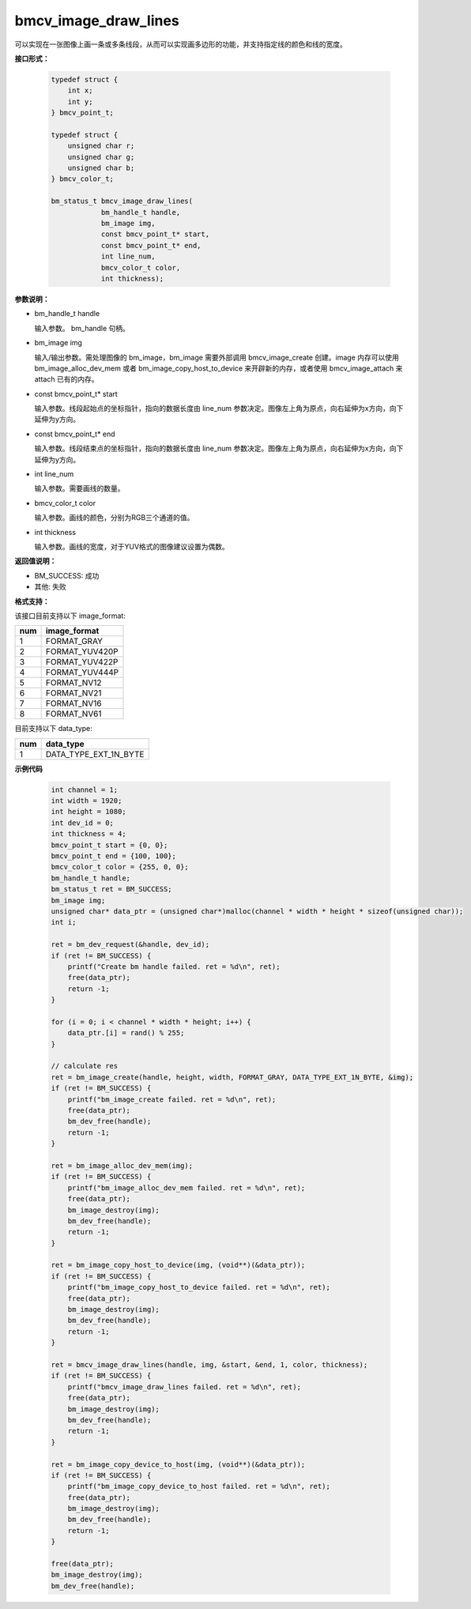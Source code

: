 bmcv_image_draw_lines
======================

可以实现在一张图像上画一条或多条线段，从而可以实现画多边形的功能，并支持指定线的颜色和线的宽度。


**接口形式：**

    .. code-block:: c

        typedef struct {
            int x;
            int y;
        } bmcv_point_t;

        typedef struct {
            unsigned char r;
            unsigned char g;
            unsigned char b;
        } bmcv_color_t;

        bm_status_t bmcv_image_draw_lines(
                    bm_handle_t handle,
                    bm_image img,
                    const bmcv_point_t* start,
                    const bmcv_point_t* end,
                    int line_num,
                    bmcv_color_t color,
                    int thickness);


**参数说明：**

* bm_handle_t handle

  输入参数。 bm_handle 句柄。

* bm_image img

  输入/输出参数。需处理图像的 bm_image，bm_image 需要外部调用 bmcv_image_create 创建。image 内存可以使用 bm_image_alloc_dev_mem 或者 bm_image_copy_host_to_device 来开辟新的内存，或者使用 bmcv_image_attach 来 attach 已有的内存。

* const bmcv_point_t* start

  输入参数。线段起始点的坐标指针，指向的数据长度由 line_num 参数决定。图像左上角为原点，向右延伸为x方向，向下延伸为y方向。

* const bmcv_point_t* end

  输入参数。线段结束点的坐标指针，指向的数据长度由 line_num 参数决定。图像左上角为原点，向右延伸为x方向，向下延伸为y方向。

* int line_num

  输入参数。需要画线的数量。

* bmcv_color_t color

  输入参数。画线的颜色，分别为RGB三个通道的值。

* int thickness

  输入参数。画线的宽度，对于YUV格式的图像建议设置为偶数。


**返回值说明：**

* BM_SUCCESS: 成功

* 其他: 失败


**格式支持：**

该接口目前支持以下 image_format:

+-----+------------------------+
| num | image_format           |
+=====+========================+
| 1   | FORMAT_GRAY            |
+-----+------------------------+
| 2   | FORMAT_YUV420P         |
+-----+------------------------+
| 3   | FORMAT_YUV422P         |
+-----+------------------------+
| 4   | FORMAT_YUV444P         |
+-----+------------------------+
| 5   | FORMAT_NV12            |
+-----+------------------------+
| 6   | FORMAT_NV21            |
+-----+------------------------+
| 7   | FORMAT_NV16            |
+-----+------------------------+
| 8   | FORMAT_NV61            |
+-----+------------------------+

目前支持以下 data_type:

+-----+--------------------------------+
| num | data_type                      |
+=====+================================+
| 1   | DATA_TYPE_EXT_1N_BYTE          |
+-----+--------------------------------+


**示例代码**

    .. code-block:: c

        int channel = 1;
        int width = 1920;
        int height = 1080;
        int dev_id = 0;
        int thickness = 4;
        bmcv_point_t start = {0, 0};
        bmcv_point_t end = {100, 100};
        bmcv_color_t color = {255, 0, 0};
        bm_handle_t handle;
        bm_status_t ret = BM_SUCCESS;
        bm_image img;
        unsigned char* data_ptr = (unsigned char*)malloc(channel * width * height * sizeof(unsigned char));
        int i;

        ret = bm_dev_request(&handle, dev_id);
        if (ret != BM_SUCCESS) {
            printf("Create bm handle failed. ret = %d\n", ret);
            free(data_ptr);
            return -1;
        }

        for (i = 0; i < channel * width * height; i++) {
            data_ptr.[i] = rand() % 255;
        }

        // calculate res
        ret = bm_image_create(handle, height, width, FORMAT_GRAY, DATA_TYPE_EXT_1N_BYTE, &img);
        if (ret != BM_SUCCESS) {
            printf("bm_image_create failed. ret = %d\n", ret);
            free(data_ptr);
            bm_dev_free(handle);
            return -1;
        }

        ret = bm_image_alloc_dev_mem(img);
        if (ret != BM_SUCCESS) {
            printf("bm_image_alloc_dev_mem failed. ret = %d\n", ret);
            free(data_ptr);
            bm_image_destroy(img);
            bm_dev_free(handle);
            return -1;
        }

        ret = bm_image_copy_host_to_device(img, (void**)(&data_ptr));
        if (ret != BM_SUCCESS) {
            printf("bm_image_copy_host_to_device failed. ret = %d\n", ret);
            free(data_ptr);
            bm_image_destroy(img);
            bm_dev_free(handle);
            return -1;
        }

        ret = bmcv_image_draw_lines(handle, img, &start, &end, 1, color, thickness);
        if (ret != BM_SUCCESS) {
            printf("bmcv_image_draw_lines failed. ret = %d\n", ret);
            free(data_ptr);
            bm_image_destroy(img);
            bm_dev_free(handle);
            return -1;
        }

        ret = bm_image_copy_device_to_host(img, (void**)(&data_ptr));
        if (ret != BM_SUCCESS) {
            printf("bm_image_copy_device_to_host failed. ret = %d\n", ret);
            free(data_ptr);
            bm_image_destroy(img);
            bm_dev_free(handle);
            return -1;
        }

        free(data_ptr);
        bm_image_destroy(img);
        bm_dev_free(handle);